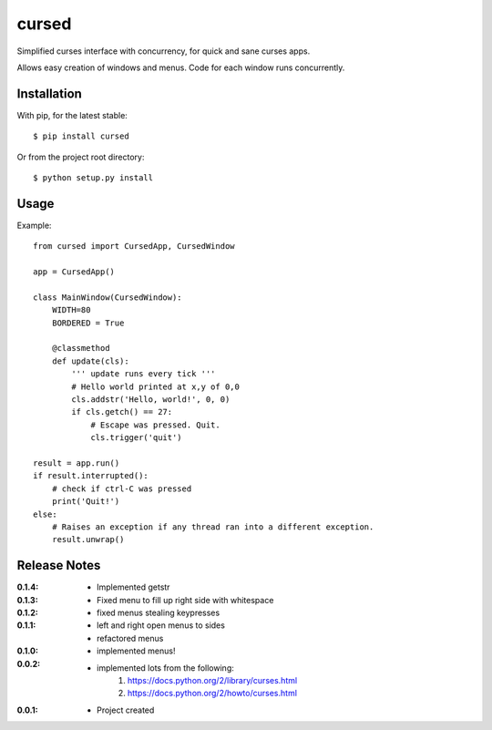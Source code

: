 cursed
======

Simplified curses interface with concurrency, for quick and sane curses apps.

Allows easy creation of windows and menus. Code for each window runs concurrently.

Installation
------------

With pip, for the latest stable::

    $ pip install cursed

Or from the project root directory::

    $ python setup.py install

Usage
-----

Example::

    from cursed import CursedApp, CursedWindow

    app = CursedApp()
    
    class MainWindow(CursedWindow):
        WIDTH=80
        BORDERED = True

        @classmethod
        def update(cls):
            ''' update runs every tick '''
            # Hello world printed at x,y of 0,0
            cls.addstr('Hello, world!', 0, 0)
            if cls.getch() == 27:
                # Escape was pressed. Quit.
                cls.trigger('quit')

    result = app.run()
    if result.interrupted():
        # check if ctrl-C was pressed
        print('Quit!')
    else:
        # Raises an exception if any thread ran into a different exception.
        result.unwrap()

Release Notes
-------------

:0.1.4:
    - Implemented getstr
:0.1.3:
    - Fixed menu to fill up right side with whitespace
:0.1.2:
    - fixed menus stealing keypresses
:0.1.1:
    - left and right open menus to sides
    - refactored menus
:0.1.0:
    - implemented menus!
:0.0.2:
    - implemented lots from the following:
        1. https://docs.python.org/2/library/curses.html
        2. https://docs.python.org/2/howto/curses.html
:0.0.1:
    - Project created
